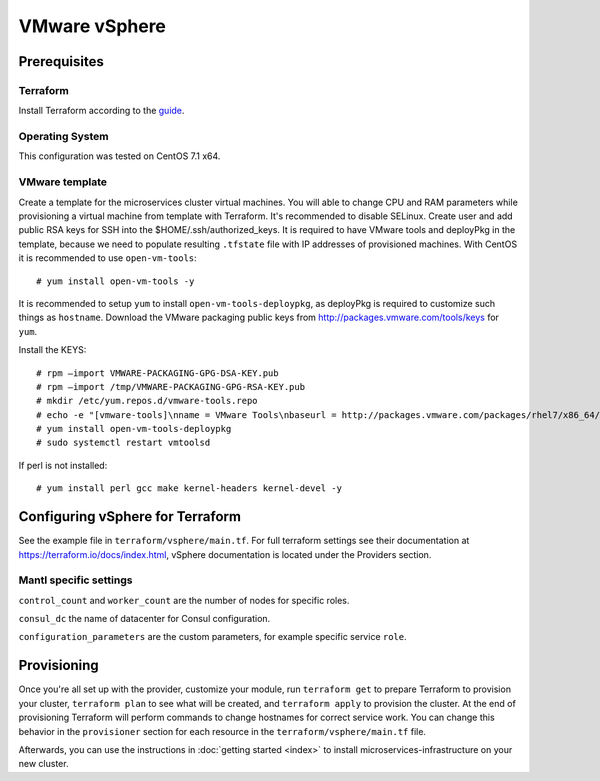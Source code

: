 VMware vSphere
================

Prerequisites
---------------

Terraform
^^^^^^^^^^^

Install Terraform according to the `guide <https://www.terraform.io/intro/getting-started/install.html>`_. 

Operating System
^^^^^^^^^^^

This configuration was tested on CentOS 7.1 x64.

VMware template
^^^^^^^^^^^^^^^^^

Create a template for the microservices cluster virtual machines. You will able to change CPU and RAM parameters while provisioning a virtual machine from template with Terraform. It's recommended to disable SELinux. Create user and add public RSA keys for SSH into the $HOME/.ssh/authorized_keys.
It is required to have VMware tools and deployPkg in the template, because we need to populate resulting ``.tfstate`` file with IP addresses of provisioned machines. With CentOS it is recommended to use ``open-vm-tools``::

   # yum install open-vm-tools -y

It is recommended to setup ``yum`` to install ``open-vm-tools-deploypkg``, as deployPkg is required to customize such things as ``hostname``.  Download the VMware packaging public keys from http://packages.vmware.com/tools/keys for ``yum``.

Install the KEYS::

   # rpm –import VMWARE-PACKAGING-GPG-DSA-KEY.pub
   # rpm –import /tmp/VMWARE-PACKAGING-GPG-RSA-KEY.pub
   # mkdir /etc/yum.repos.d/vmware-tools.repo
   # echo -e "[vmware-tools]\nname = VMware Tools\nbaseurl = http://packages.vmware.com/packages/rhel7/x86_64/\nenabled = 1\ngpgcheck = 1 >> /etc/yum.repos.d/vmware-tools.repo
   # yum install open-vm-tools-deploypkg
   # sudo systemctl restart vmtoolsd

If perl is not installed::
  
  # yum install perl gcc make kernel-headers kernel-devel -y 


Configuring vSphere for Terraform
-----------------------------------

See the example file in ``terraform/vsphere/main.tf``.  For full terraform settings see their documentation at https://terraform.io/docs/index.html, vSphere documentation is located under the Providers section.

Mantl specific settings
^^^^^^^^^^^^^^^^^^^^^^^

``control_count`` and ``worker_count`` are the number of nodes for specific roles.

``consul_dc`` the name of datacenter for Consul configuration.

``configuration_parameters`` are the custom parameters, for example specific service ``role``. 

Provisioning
--------------

Once you're all set up with the provider, customize your module, run ``terraform get`` to prepare Terraform to provision your cluster, ``terraform plan`` to see what will be created, and ``terraform apply`` to provision the cluster. At the end of provisioning Terraform will perform commands to change hostnames for correct service work. You can change this behavior in the ``provisioner`` section for each resource in the ``terraform/vsphere/main.tf`` file. 

Afterwards, you can use the instructions in :doc:`getting started <index>` to install microservices-infrastructure on your new cluster. 
